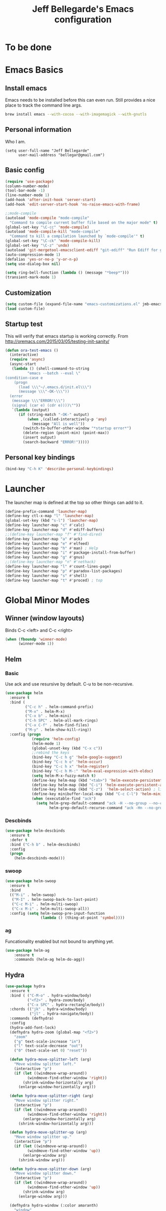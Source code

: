 #+TITLE: Jeff Bellegarde's Emacs configuration
#+OPTIONS: toc:4 h:4
#+PROPERTY: header-args    :results silent

* To be done

* Emacs Basics
** Install emacs
Emacs needs to be installed before this can even run. Still provides a nice place to track the command line args.



#+begin_src sh
brew install emacs --with-cocoa --with-imagemagick --with-gnutls
#+end_src

** Personal information

Who I am.
#+BEGIN_SRC emacs-lisp results:silent
  (setq user-full-name "Jeff Bellegarde"
        user-mail-address "bellegar@gmail.com")
#+END_SRC

** Basic config
#+begin_src emacs-lisp
  (require 'use-package)
  (column-number-mode)
  (tool-bar-mode -1)
  (line-number-mode 1)
  (add-hook 'after-init-hook 'server-start)
  (add-hook 'edit-server-start-hook 'ns-raise-emacs-with-frame)

  ;;mode-compile
  (autoload 'mode-compile "mode-compile"
    "Command to compile current buffer file based on the major mode" t)
  (global-set-key "\C-cc" 'mode-compile)
  (autoload 'mode-compile-kill "mode-compile"
    "Command to kill a compilation launched by `mode-compile'" t)
  (global-set-key "\C-ck" 'mode-compile-kill)
  (global-set-key "\C-z" 'undo)
  (autoload 'git-mergetool-emacsclient-ediff "git-ediff" "Run Ediff for git" t)
  (auto-compression-mode 1)
  (defalias 'yes-or-no-p 'y-or-n-p)
  (setq use-dialog-box nil)

  (setq ring-bell-function (lambda () (message "*beep*")))
  (transient-mark-mode 1)

#+end_src
** Customization
#+begin_src emacs-lisp
(setq custom-file (expand-file-name "emacs-customizations.el" jmb-emacs-config-dir))
(load custom-file)
#+end_src
** Startup test
This will verify that emacs startup is working correctly.
From http://oremacs.com/2015/03/05/testing-init-sanity/

#+begin_src emacs-lisp
(defun ora-test-emacs ()
  (interactive)
  (require 'async)
  (async-start
   (lambda () (shell-command-to-string
          "emacs --batch --eval \"
(condition-case e
    (progn
      (load \\\"~/.emacs.d/init.el\\\")
      (message \\\"-OK-\\\"))
  (error
   (message \\\"ERROR!\\\")
   (signal (car e) (cdr e))))\""))
   `(lambda (output)
      (if (string-match "-OK-" output)
          (when ,(called-interactively-p 'any)
            (message "All is well"))
        (switch-to-buffer-other-window "*startup error*")
        (delete-region (point-min) (point-max))
        (insert output)
        (search-backward "ERROR!")))))
#+end_src

** Personal key bindings
#+begin_src emacs-lisp
(bind-key "C-h K" 'describe-personal-keybindings)
#+end_src

* Launcher

The launcher map is defined at the top so other things can add to it.

#+begin_src emacs-lisp
(define-prefix-command 'launcher-map)
(define-key ctl-x-map "l" 'launcher-map)
(global-set-key (kbd "s-l") 'launcher-map)
(define-key launcher-map "c" #'calc)
(define-key launcher-map "d" #'ediff-buffers)
;;(define-key launcher-map "f" #'find-dired)
(define-key launcher-map "a" #'ack)
(define-key launcher-map "e" #'elfeed)
(define-key launcher-map "h" #'man) ; Help
(define-key launcher-map "i" #'package-install-from-buffer)
(define-key launcher-map "g" #'gnus)
;;(define-key launcher-map "n" #'nethack)
(define-key launcher-map "l" #'count-lines-page)
(define-key launcher-map "p" #'paradox-list-packages)
(define-key launcher-map "s" #'shell)
(define-key launcher-map "t" #'proced) ; top
#+end_src
* Global Minor Modes
** Winner (window layouts)
Binds C-c <left> and C-c <right>
#+begin_src emacs-lisp
(when (fboundp 'winner-mode)
      (winner-mode 1))
#+end_src

** Helm

*** Basic


Use ack and use resursive by default. C-u to be non-recursive.

#+BEGIN_SRC emacs-lisp  :results silent
  (use-package helm
    :ensure t
    :bind (
           ("C-c h" . helm-command-prefix)
           ("M-x" . helm-M-x)
           ("C-x b" . helm-mini)
           ("C-h SPC" . helm-all-mark-rings)
           ("C-x C-f" . helm-find-files)
           ("M-y" . helm-show-kill-ring))
    :config (progn
              (require 'helm-config)
              (helm-mode 1)
              (global-unset-key (kbd "C-x c"))
              ;;rebind the keys
              (bind-key "C-c h g" 'helm-google-suggest)
              (bind-key "C-c h o" 'helm-occur)
              (bind-key "C-c h x" 'helm-register)
              (bind-key "C-c h M-:" 'helm-eval-expression-with-eldoc)
              (setq helm-M-x-fuzzy-match t)
              (define-key helm-map (kbd "<tab>") 'helm-execute-persistent-action) ; rebind tab to run persistent action
              (define-key helm-map (kbd "C-i") 'helm-execute-persistent-action) ; make TAB works in terminal
              (define-key helm-map (kbd "C-z")  'helm-select-action) ; list actions using C-z
              (define-key minibuffer-local-map (kbd "C-c C-l") 'helm-minibuffer-history)
              (when (executable-find "ack")
                (setq helm-grep-default-command "ack -H --no-group --no-color %p %f"
                      helm-grep-default-recurse-command "ack -Hn --no-group --no-color %p %f"))))
#+END_SRC

*** Descbinds
#+begin_src emacs-lisp
  (use-package helm-descbinds
    :ensure t
    :defer t
    :bind ("C-h b" . helm-descbinds)
    :config
    (progn
      (helm-descbinds-mode)))
#+end_src

*** swoop

#+begin_src emacs-lisp
  (use-package helm-swoop
    :ensure t
    :bind
    (("M-i" . helm-swoop)
     ("M-I" . helm-swoop-back-to-last-point)
     ("C-c M-i" . helm-multi-swoop)
     ("C-x M-i" . helm-multi-swoop-all))
    :config (setq helm-swoop-pre-input-function
                  (lambda () (thing-at-point 'symbol))))
#+end_src


*** ag

Funcationality enabled but not bound to anything yet.

#+BEGIN_SRC emacs-lisp
(use-package helm-ag
    :ensure t
    :commands (helm-ag helm-do-agg))

#+END_SRC

** Hydra
#+begin_src emacs-lisp
  (use-package hydra
    :ensure t
    :bind ( ("C-M-o" . hydra-window/body)
            ("<f2>" . hydra-zoom/body)
            ("C-x SPC" . hydra-rectangle/body))
    :chords (("jk" . hydra-window/body)
             ("jl" . hydra-navigate/body))
    :commands (defhydra)
    :config
    (hydra-add-font-lock)
    (defhydra hydra-zoom (global-map "<f2>")
      "zoom"
      ("g" text-scale-increase "in")
      ("l" text-scale-decrease "out")
      ("0" (text-scale-set 0) "reset"))

    (defun hydra-move-splitter-left (arg)
      "Move window splitter left."
      (interactive "p")
      (if (let ((windmove-wrap-around))
            (windmove-find-other-window 'right))
          (shrink-window-horizontally arg)
        (enlarge-window-horizontally arg)))

    (defun hydra-move-splitter-right (arg)
      "Move window splitter right."
      (interactive "p")
      (if (let ((windmove-wrap-around))
            (windmove-find-other-window 'right))
          (enlarge-window-horizontally arg)
        (shrink-window-horizontally arg)))

    (defun hydra-move-splitter-up (arg)
      "Move window splitter up."
      (interactive "p")
      (if (let ((windmove-wrap-around))
            (windmove-find-other-window 'up))
          (enlarge-window arg)
        (shrink-window arg)))

    (defun hydra-move-splitter-down (arg)
      "Move window splitter down."
      (interactive "p")
      (if (let ((windmove-wrap-around))
            (windmove-find-other-window 'up))
          (shrink-window arg)
        (enlarge-window arg)))

    (defhydra hydra-window (:color amaranth)
      "window"
      ("h" windmove-left)
      ("j" windmove-down)
      ("k" windmove-up)
      ("l" windmove-right)
      ("H" hydra-move-splitter-left)
      ("J" hydra-move-splitter-down)
      ("K" hydra-move-splitter-up)
      ("L" hydra-move-splitter-right)

      ("3" (lambda ()
             (interactive)
             (split-window-right)
             (windmove-right))
       "vert")
      ("2" (lambda ()
             (interactive)
             (split-window-below)
             (windmove-down))
       "horz")
      ("t" transpose-frame "'")
      ("1" delete-other-windows "one" :color blue)
      ("a" ace-window "ace")
      ("s" ace-swap-window "swap")
      ("d" ace-delete-window "del")
      ("i" ace-maximize-window "ace-one" :color blue)
      ("b" helm-mini "buf")
      ;;("m" headlong-bookmark-jump "bmk")
      ("q" nil "cancel"))
    (global-set-key (kbd "C-M-o") 'hydra-window/body)
    (key-chord-define-global "jk" 'hydra-window/body)

    (defhydra hydra-navigate (:color amaranth)
      "navigate"
      ("k" beginning-of-defun "beginning-of-defun")
      ("j" end-of-defun "end-of-defun")
      ("h" er/expand-region "expand-region")
      ("l" er/contract-region "contract-region")
      ("a" move-beginning-of-line "line start")
      ("e" move-end-of-line "line end")
      ("SPC" set-mark-command :color red)
      ("n" narrow-to-region "narrow")
      ("q" nil "cancel"))
  ;;  (key-chord-define-global "jl" 'hydra-navigate/body)

    (defhydra hydra-rectangle (:body-pre (rectangle-mark-mode 1)
                                         :color pink
                                         :post (deactivate-mark))
      "
      _k_   ^^_d_elete    _s_tring
    _h_ _l_   _o_k        _w_kill
      _j_   ^^_n_ew-copy  _r_eset
  ^^        ^^_e_xchange  _u_ndo
  ^^^^      ^^            _y_ank
    "
      ("h" backward-char nil)
      ("l" forward-char nil)
      ("k" previous-line nil)
      ("j" next-line nil)
      ("<left>" backward-char nil)
      ("<right>" forward-char nil)
      ("<up>" previous-line nil)
      ("<down>" next-line nil)
      ("e" exchange-point-and-mark nil)
      ("n" copy-rectangle-as-kill nil)
      ("d" delete-rectangle nil)
      ("r" (if (region-active-p)
               (deactivate-mark)
             (rectangle-mark-mode 1)) nil)
      ("y" yank-rectangle nil)
      ("u" undo nil)
      ("s" string-rectangle nil)
      ("w" kill-rectangle nil)
      ("o" nil nil)
      ("q" nil nil)
      )
    (global-set-key (kbd "C-x SPC") 'hydra-rectangle/body))


#+end_src
** KeyChord

I try to hit the keys at the same time so I want a really short delay.
#+begin_src emacs-lisp
(setq key-chord-two-keys-delay 0.05)
#+end_src

** Smart Mode line

#+begin_src emacs-lisp
  (use-package smart-mode-line
    :defer 2
    :ensure t
    :config
    (sml/setup))

#+end_src

** Flycheck

** ISpell
#+begin_src emacs-lisp
  (use-package ispell
    :ensure t
    :bind ("M-." . ispell-word)
    :commands (ispell-word))
#+end_src

** Auto complete ISpell
#+begin_src emacs-lisp
  (use-package ac-ispell
    :ensure t
    :commands (ac-ispell-ac-setup)
    :init (add-hook 'text-mode-hook 'ac-ispell-ac-setup)
    :config (ac-ispell-setup))
#+end_src


** Dash

Api docs for os x. Open a seperate app. Not sure if I like it yet.
#+BEGIN_SRC emacs-lisp
(use-package dash-at-point
  :ensure t
  :bind (("s-D"     . dash-at-point)
         ("C-c e"   . dash-at-point-with-docset)))
#+END_SRC


** which-key

An improved version of guide-key
#+begin_src emacs-lisp
  (use-package which-key
    :ensure t
    :defer 5
    :config
    (which-key-mode)
    (setq which-key-use-C-h-for-paging t
          which-key-prevent-C-h-from-cycling t
          which-key-idle-delay 0.5)
    (which-key-setup-side-window-right-bottom)
    (add-hook 'which-key-mode-hook 'jmb-disable-show-trailing-whitespace))
#+end_src


** Browse kill ring
#+BEGIN_SRC emacs-lisp
  (use-package browse-kill-ring
:disabled t
    :bind ("M-y" . browse-kill-ring)
    :ensure t)

#+END_SRC


** Help-at

#+BEGIN_SRC emacs-lisp
(setq help-at-pt-display-when-idle t)
(setq help-at-pt-timer-delay 0.1)
(help-at-pt-set-timer)
#+END_SRC

* Major modes

** Eclim

#+BEGIN_SRC emacs-lisp
    (use-package emacs-eclim
      :ensure t
      :config
      (require 'eclimd)
      (setq eclim-executable "/opt/eclipse/eclim"
            eclimd-default-workspace "~/Documents/workspace"
            eclim-problems-show-pos t))


#+END_SRC

** IBuffer


#+begin_src emacs-lisp
  ;;(require 'vc)
  (use-package ibuffer-vc
      :ensure t
      :commands (ibuffer-vc-set-filter-groups-by-vc-root))

  (use-package ibuffer
    :bind ("C-x C-b" . ibuffer)
    :config
    (require 'ibuf-ext)
    (add-hook 'ibuffer-hook
              (lambda ()
                (ibuffer-vc-set-filter-groups-by-vc-root)
                (ibuffer-do-sort-by-alphabetic))))

#+end_src

** Elfeed (Rss)
#+begin_src emacs-lisp
  (defvar jmb-elfeed-auto-update-timer)
  (defvar jmb-elfeed-auto-update-min-delay (* 60 60))
  (defvar jmb-elfeed-auto-update-idle-delay (* 10 60))
  (defun jmb-elfeed-update ()
    (let ((idle-time (current-idle-time)))
      (when (and idle-time
                 (> (float-time idle-time) jmb-elfeed-auto-update-idle-delay)
                 (> (- (float-time) (elfeed-db-last-update)) jmb-elfeed-auto-update-min-delay))
        (message "Starting elfeed update")
        (elfeed-update))))
  (defun jmb-elfeed-start-auto-update ()
    (interactive)
    (setq jmb-elfeed-auto-update-timer (run-at-time 0 600 #'jmb-elfeed-update))
    (add-hook 'kill-buffer-hook 'jmb-elfeed-stop-auto-update nil t))
  (defun jmb-elfeed-stop-auto-update ()
    (interactive)
    (when (timerp jmb-elfeed-auto-update-timer)
      (cancel-timer jmb-elfeed-auto-update-timer)
      (setq jmb-elfeed-auto-update-timer nil)))
  (use-package elfeed
    :commands (elfeed)
    :disabled t
    :ensure t
    :config
    (progn
      (add-hook 'elfeed-search-mode-hook 'jmb-disable-show-trailing-whitespace)
      (add-hook 'elfeed-show-mode-hook 'jmb-disable-show-trailing-whitespace)
      ;;    (add-hood 'elfeed-search-mode-hook 'jmb-elfeed-start-auto-update)
      (elfeed-org)))
  (use-package elfeed-org
    :disabled t
    :commands (elfeed-org)
    :ensure t)

#+end_src


* Edit Server
#+begin_src emacs-lisp
  (use-package edit-server
    :ensure t
    :defer 5
    :config (edit-server-start))
#+end_src

